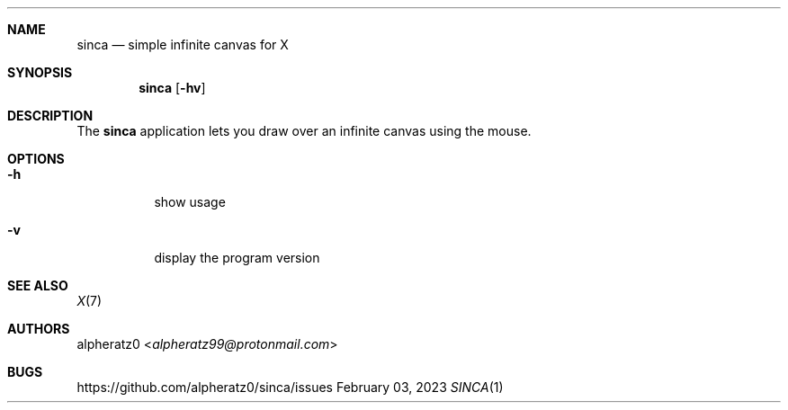 .Dd February 03, 2023
.Dt SINCA 1
.Sh NAME
.Nm sinca
.Nd simple infinite canvas for X
.Sh SYNOPSIS
.Nm
.Op Fl hv
.Sh DESCRIPTION
The
.Nm
application lets you draw over an infinite canvas using the mouse.
.Sh OPTIONS
.Bl -tag -width indent
.It Fl h
show usage
.It Fl v
display the program version
.El
.Sh SEE ALSO
.Xr X 7
.Sh AUTHORS
.An alpheratz0 Aq Mt alpheratz99@protonmail.com
.Sh BUGS
https://github.com/alpheratz0/sinca/issues
